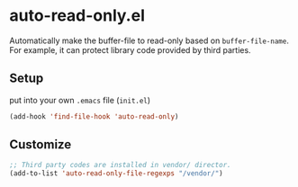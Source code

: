 * auto-read-only.el
Automatically make the buffer-file to read-only based on =buffer-file-name=.
For example, it can protect library code provided by third parties.

** Setup
put into your own =.emacs= file (=init.el=)

#+BEGIN_SRC emacs-lisp
(add-hook 'find-file-hook 'auto-read-only)
#+END_SRC

** Customize

#+BEGIN_SRC emacs-lisp
;; Third party codes are installed in vendor/ director.
(add-to-list 'auto-read-only-file-regexps "/vendor/")
#+END_SRC
